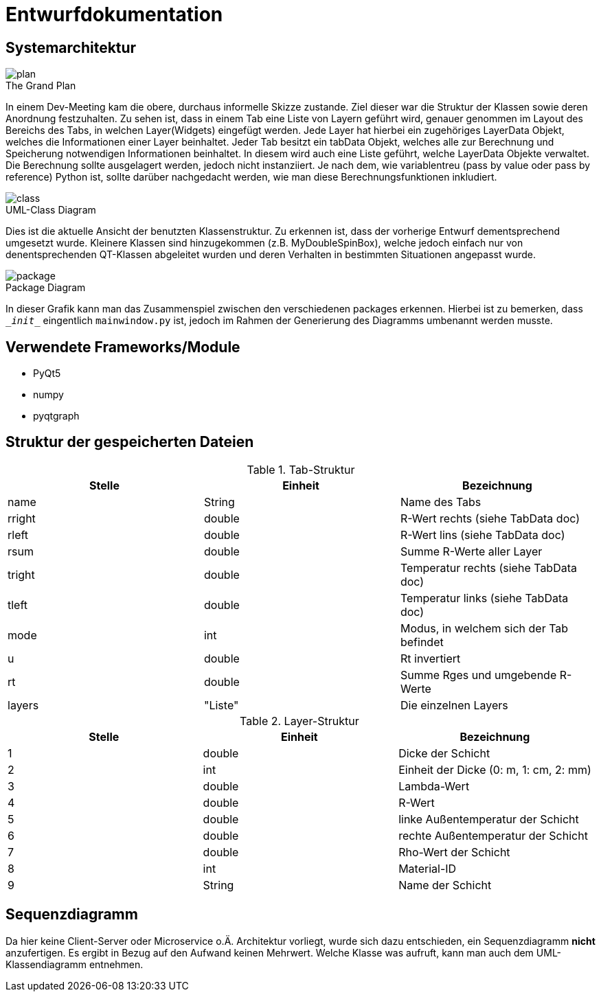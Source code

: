 = Entwurfdokumentation

== Systemarchitektur
image::plan.png[plan]
.The Grand Plan

In einem Dev-Meeting kam die obere, durchaus informelle Skizze zustande. Ziel dieser war die Struktur der Klassen sowie deren Anordnung festzuhalten. Zu sehen ist, dass in einem Tab eine Liste von Layern geführt wird, genauer genommen im Layout des Bereichs des Tabs, in welchen Layer(Widgets) eingefügt werden. Jede Layer hat hierbei ein zugehöriges LayerData Objekt, welches die Informationen einer Layer beinhaltet. Jeder Tab besitzt ein tabData Objekt, welches alle zur Berechnung und Speicherung notwendigen Informationen beinhaltet. In diesem wird auch eine Liste geführt, welche LayerData Objekte verwaltet. Die Berechnung sollte ausgelagert werden, jedoch nicht instanziiert. Je nach dem, wie variablentreu (pass by value oder pass by reference) Python ist, sollte darüber nachgedacht werden, wie man diese Berechnungsfunktionen inkludiert.

image::class.svg[class]
.UML-Class Diagram

Dies ist die aktuelle Ansicht der benutzten Klassenstruktur. Zu erkennen ist, dass der vorherige Entwurf dementsprechend umgesetzt wurde. Kleinere Klassen sind hinzugekommen (z.B. MyDoubleSpinBox), welche jedoch einfach nur von denentsprechenden QT-Klassen abgeleitet wurden und deren Verhalten in bestimmten Situationen angepasst wurde.

image::package.svg[package]
.Package Diagram

In dieser Grafik kann man das Zusammenspiel zwischen den verschiedenen packages erkennen. Hierbei ist zu bemerken, dass `\__init__` eingentlich `mainwindow.py` ist, jedoch im Rahmen der Generierung des Diagramms umbenannt werden musste.

== Verwendete Frameworks/Module


* PyQt5
* numpy
* pyqtgraph

== Struktur der gespeicherten Dateien

.Tab-Struktur
|===
|Stelle|Einheit|Bezeichnung

|name|String|Name des Tabs
|rright|double|R-Wert rechts (siehe TabData doc)
|rleft|double|R-Wert lins (siehe TabData doc)
|rsum|double|Summe R-Werte aller Layer
|tright|double|Temperatur rechts (siehe TabData doc)
|tleft|double|Temperatur links (siehe TabData doc)
|mode|int|Modus, in welchem sich der Tab befindet
|u|double|Rt invertiert
|rt|double|Summe Rges und umgebende R-Werte
|layers|"Liste"|Die einzelnen Layers

|===

.Layer-Struktur
|===
|Stelle|Einheit|Bezeichnung

|1|double|Dicke der Schicht
|2|int|Einheit der Dicke (0: m, 1: cm, 2: mm)
|3|double|Lambda-Wert
|4|double|R-Wert
|5|double|linke Außentemperatur der Schicht
|6|double|rechte Außentemperatur der Schicht
|7|double|Rho-Wert der Schicht
|8|int|Material-ID
|9|String|Name der Schicht

|===

== Sequenzdiagramm

Da hier keine Client-Server oder Microservice o.Ä. Architektur vorliegt, wurde sich dazu entschieden, ein Sequenzdiagramm *nicht* anzufertigen. Es ergibt in Bezug auf den Aufwand keinen Mehrwert. Welche Klasse was aufruft, kann man auch dem UML-Klassendiagramm entnehmen.